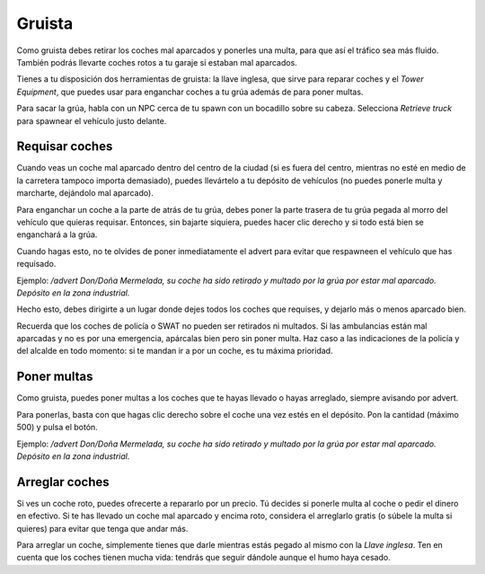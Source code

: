 Gruista
=======

.. image:: ../img/gruanpc.png

Como gruista debes retirar los coches mal aparcados y ponerles una multa, para que así el tráfico sea más fluido. También podrás llevarte coches rotos a tu garaje si estaban mal aparcados.

Tienes a tu disposición dos herramientas de gruista: la llave inglesa, que sirve para reparar coches y el *Tower Equipment*, que puedes usar para enganchar coches a tu grúa además de para poner multas.

Para sacar la grúa, habla con un NPC cerca de tu spawn con un bocadillo sobre su cabeza. Selecciona *Retrieve truck* para spawnear el vehículo justo delante.

Requisar coches
---------------
Cuando veas un coche mal aparcado dentro del centro de la ciudad (si es fuera del centro, mientras no esté en medio de la carretera tampoco importa demasiado), puedes llevártelo a tu depósito de vehículos (no puedes ponerle multa y marcharte, dejándolo mal aparcado).

Para enganchar un coche a la parte de atrás de tu grúa, debes poner la parte trasera de tu grúa pegada al morro del vehículo que quieras requisar. Entonces, sin bajarte siquiera, puedes hacer clic derecho y si todo está bien se enganchará a la grúa.

.. image:: ../img/gruallevar.gif

Cuando hagas esto, no te olvides de poner inmediatamente el advert para evitar que respawneen el vehículo que has requisado.

Ejemplo: */advert Don/Doña Mermelada, su coche ha sido retirado y multado por la grúa por estar mal aparcado. Depósito en la zona industrial.*

Hecho esto, debes dirigirte a un lugar donde dejes todos los coches que requises, y dejarlo más o menos aparcado bien.

Recuerda que los coches de policía o SWAT no pueden ser retirados ni multados. Si las ambulancias están mal aparcadas y no es por una emergencia, apárcalas bien pero sin poner multa. Haz caso a las indicaciones de la policía y del alcalde en todo momento: si te mandan ir a por un coche, es tu máxima prioridad.

Poner multas
------------
Como gruista, puedes poner multas a los coches que te hayas llevado o hayas arreglado, siempre avisando por advert.

Para ponerlas, basta con que hagas clic derecho sobre el coche una vez estés en el depósito. Pon la cantidad (máximo 500) y pulsa el botón.

.. image:: ../img/multa.png

Ejemplo: */advert Don/Doña Mermelada, su coche ha sido retirado y multado por la grúa por estar mal aparcado. Depósito en la zona industrial.*

Arreglar coches
---------------
Si ves un coche roto, puedes ofrecerte a repararlo por un precio. 
Tú decides si ponerle multa al coche o pedir el dinero en efectivo.
Si te has llevado un coche mal aparcado y encima roto, considera el arreglarlo gratis (o súbele la multa si quieres) para evitar que tenga que andar más.  

Para arreglar un coche, simplemente tienes que darle mientras estás pegado al mismo con la *Llave inglesa*. Ten en cuenta que los coches tienen mucha vida: tendrás que seguir dándole aunque el humo haya cesado.

